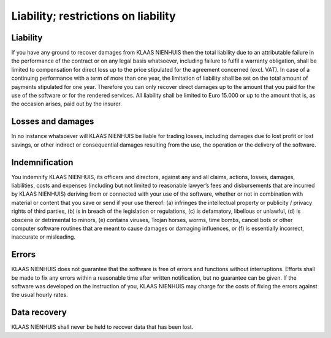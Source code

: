 Liability; restrictions on liability
====================================

Liability
---------

If you have any ground to recover damages from KLAAS NIENHUIS then the total liability due to an attributable failure in the performance of the contract or on any legal basis whatsoever, including failure to fulfil a warranty obligation, shall be limited to compensation for direct loss up to the price stipulated for the agreement concerned (excl. VAT). In case of a continuing performance with a term of more than one year, the limitation of liability shall be set on the total amount of payments stipulated for one year. Therefore you can only recover direct damages up to the amount that you paid for the use of the software or for the rendered services. All liability shall be limited to Euro 15.000 or up to the amount that is, as the occasion arises, paid out by the insurer.

Losses and damages
------------------

In no instance whatsoever will KLAAS NIENHUIS be liable for trading losses, including damages due to lost profit or lost savings, or other indirect or consequential damages resulting from the use, the operation or the delivery of the software. 

Indemnification
---------------

You indemnify KLAAS NIENHUIS, its officers and directors, against any and all claims, actions, losses, damages, liabilities, costs and expenses (including but not limited to reasonable lawyer’s fees and disbursements that are incurred by KLAAS NIENHUIS) deriving from or connected with your use of the software, whether or not in combination with material or content that you save or send if your use thereof: (a) infringes the intellectual property or publicity / privacy rights of third parties, (b) is in breach of the legislation or regulations, (c) is defamatory, libellous or unlawful, (d) is obscene or detrimental to minors, (e) contains viruses, Trojan horses, worms, time bombs, cancel bots or other computer software routines that are meant to cause damages or damaging influences, or (f) is essentially incorrect, inaccurate or misleading.

Errors
------

KLAAS NIENHUIS does not guarantee that the software is free of errors and functions without interruptions. Efforts shall be made to fix any errors within a reasonable time after written notification, but no guarantee can be given. If the software was developed on the instruction of you, KLAAS NIENHUIS may charge for the costs of fixing the errors against the usual hourly rates.

Data recovery
-------------

KLAAS NIENHUIS shall never be held to recover data that has been lost. 